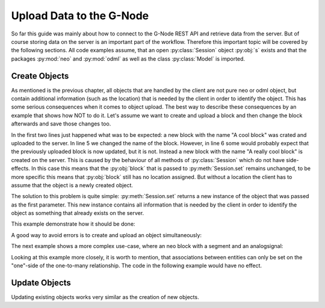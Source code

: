 =========================
Upload Data to the G-Node
=========================

So far this guide was mainly about how to connect to the G-Node REST API and retrieve data from the server.
But of course storing data on the server is an important part of the workflow.
Therefore this important topic will be covered by the following sections.
All code examples assume, that an open :py:class:`Session` object :py:obj:`s` exists and that the packages
:py:mod:`neo` and :py:mod:`odml` as well as the class :py:class:`Model` is imported.

Create Objects
==============

As mentioned is the previous chapter, all objects that are handled by the client are not pure neo or odml object, but
contain additional information (such as the location) that is needed by the client in order to identify the object.
This has some serious consequences when it comes to object upload.
The best way to describe these consequences by an example that shows how NOT to do it.
Let's assume we want to create and upload a block and then change the block afterwards and save those changes too.

.. code-block:: python
    :linenos:

    block = neo.Block("A cool block")      # Saves block as a new object
    s.set(block)

    block.name = "A really cool block"     # Saves block as a new object too!!
    s.set(block)

    block.location    # AttributeError: 'Block' object has no attribute 'location'

In the first two lines just happened what was to be expected: a new block with the name "A cool block" was crated and
uploaded to the server.
In line 5 we changed the name of the block.
However, in line 6 some would probably expect that the previously uploaded block is now updated, but it is not.
Instead a new block with the name "A really cool block" is created on the server.
This is caused by the behaviour of all methods of :py:class:`Session` which do not have side-effects.
In this case this means that the :py:obj:`block` that is passed to :py:meth:`Session.set` remains unchanged, to be
more specific this means that :py:obj:`block` still has no location assigned.
But without a location the client has to assume that the object is a newly created object.

The solution to this problem is quite simple: :py:meth:`Session.set` returns a new instance of the object that was
passed as the first parameter.
This new instance contains all information that is needed by the client in order to identify the
object as something that already exists on the server.

This example demonstrate how it should be done:

.. code-block:: python
    :linenos:
    :emphasize-lines: 2,6

    block = neo.Block("A cool block")
    block = s.set(block)
    block.location    # OK, it has a location

    block.name = "A really cool block"
    block = s.set(block)
    block.location    # OK, it has a location

A good way to avoid errors is to create and upload an object simultaneously:

.. code-block:: python
    :linenos:

    block = s.set(neo.Block("A cool block"))

The next example shows a more complex use-case, where an neo block with a segment and an analogsignal:

.. code-block:: python
    :linenos:

    import quantities as pq
    import numpy as np

    # create a block and a segment
    block = s.set(neo.Block("Experiment One"))
    segment = s.set(neo.Segment("Trial 01", ))

    # associate the segment with block and save it
    segment.block = block
    segment = s.set(segment)

    # create a signal
    signal_data = pq.Quantity(np.random.rand(100), 'mV')
    t_start= 100 * pq.ms
    sampling_rate = 1 * pq.Khz
    signal = s.set(AnalogSignal(signal=signal_data, t_start=t_start, sampling_rate=sampling_rate)

    # associate the signal with the segment and save it again
    signal.segment = segment
    signal = s.set(signal)

Looking at this example more closely, it is worth to mention, that associations between entities can only be set on
the "one"-side of the one-to-many relationship. The code in the following example would have no effect.

.. code-block:: python
    :linenos:

    block.segments.append(segment)
    block = s.set(block)

Update Objects
==============

Updating existing objects works very similar as the creation of new objects.

.. code-block:: python
    :linenos:

    # get a block and a segment from the server
    block = s.get("electrophysiology/block/2DFA548ESC")
    segment = s.get("electrophysiology/segment/K6LO7NH133")

    # change the name of the segment and associate it with the block
    segment.name = "Trial 100"
    segment.block = block

    segment = s.set(segment)

.. TODO update/set permissions
.. TODO tagging of objects
